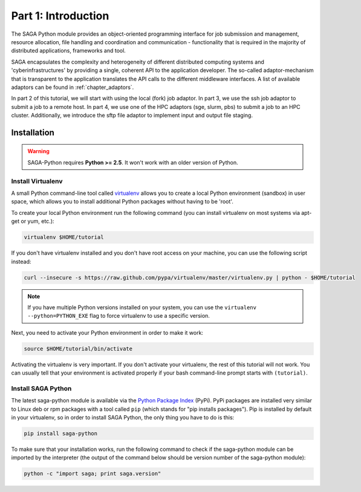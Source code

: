 
Part 1: Introduction
********************

The SAGA Python module provides an object-oriented programming interface for job
submission and management, resource allocation, file handling and coordination
and communication - functionality that is required in the majority of
distributed applications, frameworks and tool.

SAGA encapsulates the complexity and heterogeneity of different distributed
computing systems and 'cyberinfrastructures' by providing a single, coherent API
to the application developer. The so-called adaptor-mechanism that is
transparent to the application translates the API calls to the different
middleware interfaces.  A list of available adaptors can be found in
:ref:`chapter_adaptors`.

In part 2 of this tutorial, we will start with using the local (fork) job
adaptor. In part 3, we use the ssh job adaptor to submit a job to a remote
host. In part 4, we use one of the HPC adaptors (sge, slurm, pbs) to submit a
job to an HPC cluster. Additionally, we introduce the sftp file adaptor  to
implement input and output file staging.


Installation
============

.. warning:: SAGA-Python requires **Python >= 2.5**. It won't work with an older version of Python.

Install Virtualenv
------------------

A small Python command-line tool called `virtualenv <http://www.python.org/>`_
allows you to create a local Python environment (sandbox) in user space, which 
allows you to install additional Python packages without having to be 'root'.

To create your local Python environment run the following command (you can install virtualenv on most systems via apt-get or yum, etc.):

.. code-block:: bash

   virtualenv $HOME/tutorial

If you don't have virtualenv installed and you don't have root access on your machine, you can use the following script instead:

.. code-block:: bash

   curl --insecure -s https://raw.github.com/pypa/virtualenv/master/virtualenv.py | python - $HOME/tutorial

.. note:: If you have multiple Python versions installed on your system, you can use the ``virtualenv --python=PYTHON_EXE`` flag to force virtualenv to use a specific version.

Next, you need to activate your Python environment in order to make it work:

.. code-block:: bash

   source $HOME/tutorial/bin/activate

Activating the virtualenv is very important. If you don't activate your virtualenv, the rest of this tutorial will not work. You can usually tell that your environment is activated properly if your bash command-line prompt starts with ``(tutorial)``.


Install SAGA Python
-------------------

The latest saga-python module is available via the `Python Package Index <https://pypi.python.org/pypi/saga-python>`_  (PyPi). PyPi packages are installed very similar to Linux deb or rpm packages with a tool called ``pip`` (which stands for "pip installs packages"). Pip is installed by default in your virtualenv, so in order to install SAGA Python, the only thing you have to do is this:

.. code-block:: bash

   pip install saga-python

To make sure that your installation works, run the following command to check if
the saga-python module can be imported by the interpreter (the output of the
command below should be version number of the saga-python module):

.. code-block:: bash

   python -c "import saga; print saga.version"

